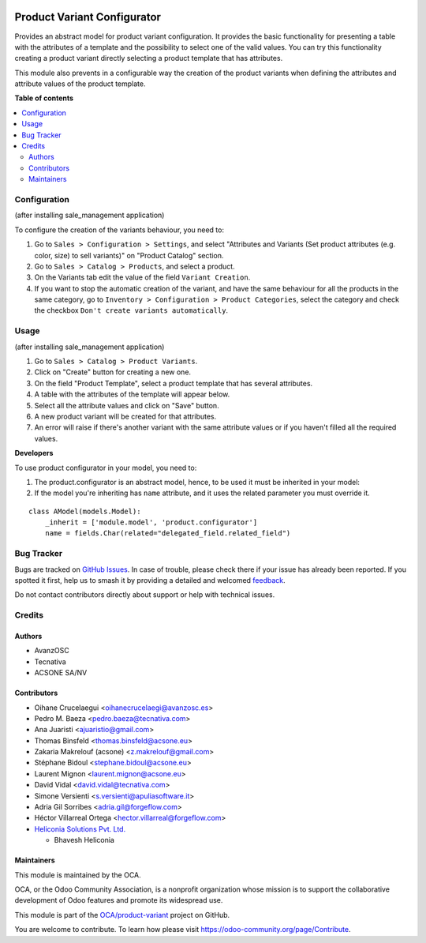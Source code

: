 .. image:: https://odoo-community.org/readme-banner-image
   :target: https://odoo-community.org/get-involved?utm_source=readme
   :alt: Odoo Community Association

============================
Product Variant Configurator
============================

.. 
   !!!!!!!!!!!!!!!!!!!!!!!!!!!!!!!!!!!!!!!!!!!!!!!!!!!!
   !! This file is generated by oca-gen-addon-readme !!
   !! changes will be overwritten.                   !!
   !!!!!!!!!!!!!!!!!!!!!!!!!!!!!!!!!!!!!!!!!!!!!!!!!!!!
   !! source digest: sha256:eecf507dff3a737599ebbda269dffb7c5f56bbf9446e19d9833e279cf7f90a7d
   !!!!!!!!!!!!!!!!!!!!!!!!!!!!!!!!!!!!!!!!!!!!!!!!!!!!

.. |badge1| image:: https://img.shields.io/badge/maturity-Production%2FStable-green.png
    :target: https://odoo-community.org/page/development-status
    :alt: Production/Stable
.. |badge2| image:: https://img.shields.io/badge/license-AGPL--3-blue.png
    :target: http://www.gnu.org/licenses/agpl-3.0-standalone.html
    :alt: License: AGPL-3
.. |badge3| image:: https://img.shields.io/badge/github-OCA%2Fproduct--variant-lightgray.png?logo=github
    :target: https://github.com/OCA/product-variant/tree/18.0/product_variant_configurator
    :alt: OCA/product-variant
.. |badge4| image:: https://img.shields.io/badge/weblate-Translate%20me-F47D42.png
    :target: https://translation.odoo-community.org/projects/product-variant-18-0/product-variant-18-0-product_variant_configurator
    :alt: Translate me on Weblate
.. |badge5| image:: https://img.shields.io/badge/runboat-Try%20me-875A7B.png
    :target: https://runboat.odoo-community.org/builds?repo=OCA/product-variant&target_branch=18.0
    :alt: Try me on Runboat

|badge1| |badge2| |badge3| |badge4| |badge5|

Provides an abstract model for product variant configuration. It
provides the basic functionality for presenting a table with the
attributes of a template and the possibility to select one of the valid
values. You can try this functionality creating a product variant
directly selecting a product template that has attributes.

This module also prevents in a configurable way the creation of the
product variants when defining the attributes and attribute values of
the product template.

**Table of contents**

.. contents::
   :local:

Configuration
=============

(after installing sale_management application)

To configure the creation of the variants behaviour, you need to:

1. Go to ``Sales > Configuration > Settings``, and select "Attributes
   and Variants (Set product attributes (e.g. color, size) to sell
   variants)" on "Product Catalog" section.
2. Go to ``Sales > Catalog > Products``, and select a product.
3. On the Variants tab edit the value of the field ``Variant Creation``.
4. If you want to stop the automatic creation of the variant, and have
   the same behaviour for all the products in the same category, go to
   ``Inventory > Configuration > Product Categories``, select the
   category and check the checkbox
   ``Don't create variants automatically``.

Usage
=====

(after installing sale_management application)

1. Go to ``Sales > Catalog > Product Variants``.
2. Click on "Create" button for creating a new one.
3. On the field "Product Template", select a product template that has
   several attributes.
4. A table with the attributes of the template will appear below.
5. Select all the attribute values and click on "Save" button.
6. A new product variant will be created for that attributes.
7. An error will raise if there's another variant with the same
   attribute values or if you haven't filled all the required values.

**Developers**

To use product configurator in your model, you need to:

1. The product.configurator is an abstract model, hence, to be used it
   must be inherited in your model:
2. If the model you're inheriting has ``name`` attribute, and it uses
   the related parameter you must override it.

 

::

   class AModel(models.Model):
       _inherit = ['module.model', 'product.configurator']
       name = fields.Char(related="delegated_field.related_field")

Bug Tracker
===========

Bugs are tracked on `GitHub Issues <https://github.com/OCA/product-variant/issues>`_.
In case of trouble, please check there if your issue has already been reported.
If you spotted it first, help us to smash it by providing a detailed and welcomed
`feedback <https://github.com/OCA/product-variant/issues/new?body=module:%20product_variant_configurator%0Aversion:%2018.0%0A%0A**Steps%20to%20reproduce**%0A-%20...%0A%0A**Current%20behavior**%0A%0A**Expected%20behavior**>`_.

Do not contact contributors directly about support or help with technical issues.

Credits
=======

Authors
-------

* AvanzOSC
* Tecnativa
* ACSONE SA/NV

Contributors
------------

- Oihane Crucelaegui <oihanecrucelaegi@avanzosc.es>
- Pedro M. Baeza <pedro.baeza@tecnativa.com>
- Ana Juaristi <ajuaristio@gmail.com>
- Thomas Binsfeld <thomas.binsfeld@acsone.eu>
- Zakaria Makrelouf (acsone) <z.makrelouf@gmail.com>
- Stéphane Bidoul <stephane.bidoul@acsone.eu>
- Laurent Mignon <laurent.mignon@acsone.eu>
- David Vidal <david.vidal@tecnativa.com>
- Simone Versienti <s.versienti@apuliasoftware.it>
- Adria Gil Sorribes <adria.gil@forgeflow.com>
- Héctor Villarreal Ortega <hector.villarreal@forgeflow.com>
- `Heliconia Solutions Pvt. Ltd. <https://www.heliconia.io>`__

  - Bhavesh Heliconia

Maintainers
-----------

This module is maintained by the OCA.

.. image:: https://odoo-community.org/logo.png
   :alt: Odoo Community Association
   :target: https://odoo-community.org

OCA, or the Odoo Community Association, is a nonprofit organization whose
mission is to support the collaborative development of Odoo features and
promote its widespread use.

This module is part of the `OCA/product-variant <https://github.com/OCA/product-variant/tree/18.0/product_variant_configurator>`_ project on GitHub.

You are welcome to contribute. To learn how please visit https://odoo-community.org/page/Contribute.
